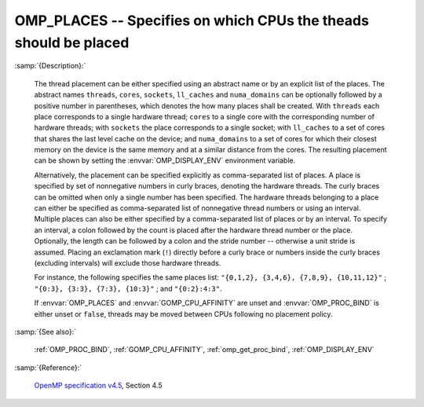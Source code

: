 ..
  Copyright 1988-2022 Free Software Foundation, Inc.
  This is part of the GCC manual.
  For copying conditions, see the GPL license file

.. index:: Environment Variable

.. _omp_places:

OMP_PLACES -- Specifies on which CPUs the theads should be placed
*****************************************************************

:samp:`{Description}:`

  The thread placement can be either specified using an abstract name or by an
  explicit list of the places.  The abstract names ``threads``, ``cores``,
  ``sockets``, ``ll_caches`` and ``numa_domains`` can be optionally
  followed by a positive number in parentheses, which denotes the how many places
  shall be created.  With ``threads`` each place corresponds to a single
  hardware thread; ``cores`` to a single core with the corresponding number of
  hardware threads; with ``sockets`` the place corresponds to a single
  socket; with ``ll_caches`` to a set of cores that shares the last level
  cache on the device; and ``numa_domains`` to a set of cores for which their
  closest memory on the device is the same memory and at a similar distance from
  the cores.  The resulting placement can be shown by setting the
  :envvar:`OMP_DISPLAY_ENV` environment variable.

  Alternatively, the placement can be specified explicitly as comma-separated
  list of places.  A place is specified by set of nonnegative numbers in curly
  braces, denoting the hardware threads.  The curly braces can be omitted
  when only a single number has been specified.  The hardware threads
  belonging to a place can either be specified as comma-separated list of
  nonnegative thread numbers or using an interval.  Multiple places can also be
  either specified by a comma-separated list of places or by an interval.  To
  specify an interval, a colon followed by the count is placed after
  the hardware thread number or the place.  Optionally, the length can be
  followed by a colon and the stride number -- otherwise a unit stride is
  assumed.  Placing an exclamation mark (``!``) directly before a curly
  brace or numbers inside the curly braces (excluding intervals) will
  exclude those hardware threads.

  For instance, the following specifies the same places list:
  ``"{0,1,2}, {3,4,6}, {7,8,9}, {10,11,12}"`` ;
  ``"{0:3}, {3:3}, {7:3}, {10:3}"`` ; and ``"{0:2}:4:3"``.

  If :envvar:`OMP_PLACES` and :envvar:`GOMP_CPU_AFFINITY` are unset and
  :envvar:`OMP_PROC_BIND` is either unset or ``false``, threads may be moved
  between CPUs following no placement policy.

:samp:`{See also}:`

  :ref:`OMP_PROC_BIND`, :ref:`GOMP_CPU_AFFINITY`, :ref:`omp_get_proc_bind`,
  :ref:`OMP_DISPLAY_ENV`

:samp:`{Reference}:`

  `OpenMP specification v4.5 <https://www.openmp.org>`_, Section 4.5
